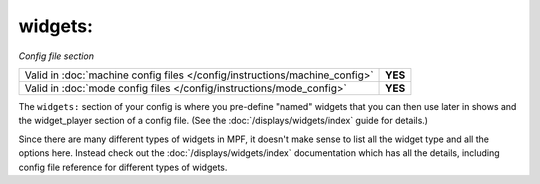 widgets:
========

*Config file section*

+----------------------------------------------------------------------------+---------+
| Valid in :doc:`machine config files </config/instructions/machine_config>` | **YES** |
+----------------------------------------------------------------------------+---------+
| Valid in :doc:`mode config files </config/instructions/mode_config>`       | **YES** |
+----------------------------------------------------------------------------+---------+

The ``widgets:`` section of your config is where you pre-define "named" widgets
that you can then use later in shows and the widget_player section of a config
file. (See the :doc:`/displays/widgets/index` guide for details.)

Since there are many different types of widgets in MPF, it doesn't make sense to list
all the widget type and all the options here. Instead check out the :doc:`/displays/widgets/index`
documentation which has all the details, including config file reference for different
types of widgets.
